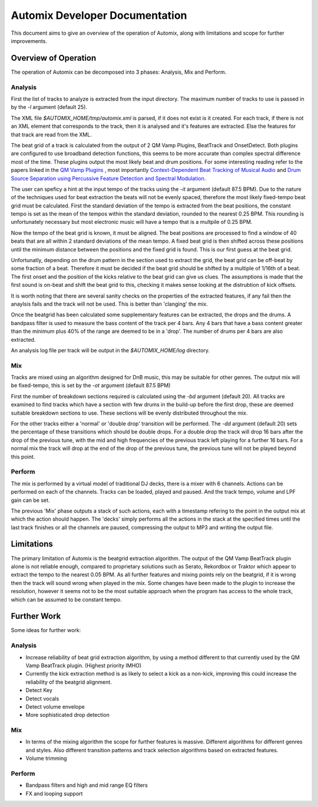 ===============================
Automix Developer Documentation
===============================

This document aims to give an overview of the operation of Automix, along with limitations and scope for further improvements.

Overview of Operation
---------------------

The operation of Automix can be decomposed into 3 phases: Analysis, Mix and Perform.

Analysis
~~~~~~~~

First the list of tracks to analyze is extracted from the input directory. The maximum number of tracks to use is passed in by the `-l` argument (default 25).

The XML file `$AUTOMIX_HOME/tmp/automix.xml` is parsed, if it does not exist is it created. For each track, if there is not an XML element that corresponds to the track, then it is analysed and it's features are extracted. Else the features for that track are read from the XML.

The beat grid of a track is calculated from the output of 2 QM Vamp Plugins, BeatTrack and OnsetDetect. Both plugins are configured to use broadband detection functions, this seems to be more accurate than complex spectral difference most of the time. These plugins output the most likely beat and drum positions. For some interesting reading refer to the papers linked in the `QM Vamp Plugins <https://vamp-plugins.org/plugin-doc/qm-vamp-plugins.html/>`_ , most importantly `Context-Dependent Beat Tracking of Musical Audio <http://www.eecs.qmul.ac.uk/~markp/2007/DaviesPlumbley07-taslp.pdf/>`_ and `Drum Source Separation using Percussive Feature Detection and Spectral Modulation <http://dublinenergylab.dit.ie/media/electricalengineering/documents/danbarry/15.pdf/>`_.

The user can speficy a hint at the input tempo of the tracks using the `-it` argument (default 87.5 BPM). Due to the nature of the techniques used for beat extraction the beats will not be evenly spaced, therefore the most likely fixed-tempo beat grid must be calculated. First the standard deviation of the tempo is extracted from the beat positions, the constant tempo is set as the mean of the tempos within the standard deviation, rounded to the nearest 0.25 BPM. This rounding is unfortunately necessary but most electronic music will have a tempo that is a multpile of 0.25 BPM.

Now the tempo of the beat grid is known, it must be aligned. The beat positions are processed to find a window of 40 beats that are all within 2 standard deviations of the mean tempo. A fixed beat grid is then shifted across these positions until the minimum distance between the positions and the fixed grid is found. This is our first guess at the beat grid.

Unfortunatly, depending on the drum pattern in the section used to extract the grid, the beat grid can be off-beat by some fraction of a beat. Therefore it must be decided if the beat grid should be shifted by a multiple of 1/16th of a beat. The first onset and the position of the kicks relative to the beat grid can give us clues. The assumptions is made that the first sound is on-beat and shift the beat grid to this, checking it makes sense looking at the distrubtion of kick offsets.

It is worth noting that there are several sanity checks on the properties of the extracted features, if any fail then the anaylsis fails and the track will not be used. This is better than 'clanging' the mix.

Once the beatgrid has been calculated some supplementary features can be extracted, the drops and the drums. A bandpass filter is used to measure the bass content of the track per 4 bars. Any 4 bars that have a bass content greater than the minimum plus 40% of the range are deemed to be in a 'drop'. The number of drums per 4 bars are also extracted.

An analysis log file per track will be output in the `$AUTOMIX_HOME/log` directory.

Mix
~~~

Tracks are mixed using an algorithm designed for DnB music, this may be suitable for other genres. The output mix will be fixed-tempo, this is set by the `-ot` argument (default 87.5 BPM)

First the number of breakdown sections required is calculated using the `-bd` argument (default 20). All tracks are examined to find tracks which have a section with few drums in the build-up before the first drop, these are deemed suitable breakdown sections to use. These sections will be evenly distributed throughout the mix.

For the other tracks either a 'normal' or 'double drop' transition will be performed. The `-dd` argument (default 20) sets the percentage of these transitions which should be double drops. For a double drop the track will drop 16 bars after the drop of the previous tune, with the mid and high frequencies of the previous track left playing for a further 16 bars. For a normal mix the track will drop at the end of the drop of the previous tune, the previous tune will not be played beyond this point.

Perform
~~~~~~~

The mix is performed by a virtual model of traditional DJ decks, there is a mixer with 6 channels. Actions can be performed on each of the channels. Tracks can be loaded, played and paused. And the track tempo, volume and LPF gain can be set.

The previous 'Mix' phase outputs a stack of such actions, each with a timestamp refering to the point in the output mix at which the action should happen. The 'decks' simply performs all the actions in the stack at the specified times until the last track finishes or all the channels are paused, compressing the output to MP3 and writing the output file.

Limitations
-----------

The primary limitation of Automix is the beatgrid extraction algorithm. The output of the QM Vamp BeatTrack plugin alone is not reliable enough, compared to proprietary solutions such as Serato, Rekordbox or Traktor which appear to extract the tempo to the nearest 0.05 BPM. As all further features and mixing points rely on the beatgrid, if it is wrong then the track will sound wrong when played in the mix. Some changes have been made to the plugin to increase the resolution, however it seems not to be the most suitable approach when the program has access to the whole track, which can be assumed to be constant tempo.

Further Work
------------

Some ideas for further work:

Analysis
~~~~~~~~

* Increase reliability of beat grid extraction algorithm, by using a method different to that currently used by the QM Vamp BeatTrack plugin. (Highest priority IMHO)
* Currently the kick extraction method is as likely to select a kick as a non-kick, improving this could increase the reliability of the beatgrid alignment.
* Detect Key
* Detect vocals
* Detect volume envelope
* More sophisticated drop detection

Mix
~~~

* In terms of the mixing algorithm the scope for further features is massive. Different algorithms for different genres and styles. Also different transition patterns and track selection algorithms based on extracted features.
* Volume trimming

Perform
~~~~~~~
* Bandpass filters and high and mid range EQ filters
* FX and looping support
